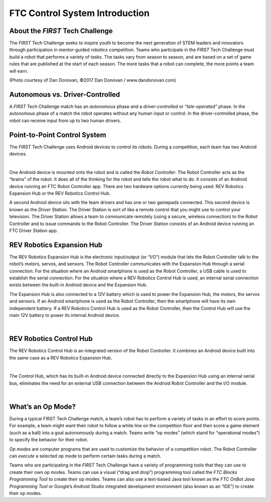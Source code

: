FTC Control System Introduction
===============================

About the *FIRST* Tech Challenge
~~~~~~~~~~~~~~~~~~~~~~~~~~~~~~~~

The *FIRST* Tech Challenge seeks to inspire youth to become the next
generation of STEM leaders and innovators through participation in
mentor-guided robotics competition. Teams who participate in the *FIRST*
Tech Challenge must build a robot that performs a variety of tasks. The
tasks vary from season to season, and are based on a set of game rules
that are published at the start of each season. The more tasks that a
robot can complete, the more points a team will earn.

.. image:: images/HoustonMatchPlay.jpg
   :align: center

.. rst-class:: center

(Photo courtesy of Dan Donovan, ©2017 Dan Donovan / www.dandonovan.com)

Autonomous vs. Driver-Controlled
~~~~~~~~~~~~~~~~~~~~~~~~~~~~~~~~

A *FIRST* Tech Challenge match has an *autonomous* phase and a
*driver-controlled* or *“tele-operated”* phase. In the autonomous phase
of a match the robot operates without any human input or control. In the
driver-controlled phase, the robot can receive input from up to two
human drivers.

Point-to-Point Control System
~~~~~~~~~~~~~~~~~~~~~~~~~~~~~

The *FIRST* Tech Challenge uses Android devices to control its robots.
During a competition, each team has two Android devices.

.. image:: images/PointToPointControl.jpg
   :align: center

|

One Android device is mounted onto the robot and is called the *Robot
Controller*. The Robot Controller acts as the “brains” of the robot. It
does all of the thinking for the robot and tells the robot what to do.
It consists of an Android device running an FTC Robot Controller app.
There are two hardware options currently being used: REV Robotics
Expansion Hub or the REV Robotics Control Hub.

A second Android device sits with the team drivers and has one or two
gamepads connected. This second device is known as the *Driver Station*.
The Driver Station is sort of like a remote control that you might use
to control your television. The Driver Station allows a team to
communicate remotely (using a secure, wireless connection) to the Robot
Controller and to issue commands to the Robot Controller. The Driver
Station consists of an Android device running an FTC Driver Station app.

REV Robotics Expansion Hub
~~~~~~~~~~~~~~~~~~~~~~~~~~

The REV Robotics Expansion Hub is the electronic input/output (or “I/O”)
module that lets the Robot Controller talk to the robot’s motors,
servos, and sensors. The Robot Controller communicates with the
Expansion Hub through a serial connection. For the situation where an
Android smartphone is used as the Robot Controller, a USB cable is used
to establish the serial connection. For the situation where a REV
Robotics Control Hub is used, an internal serial connection exists
between the built-in Android device and the Expansion Hub.

The Expansion Hub is also connected to a 12V battery which is used to
power the Expansion Hub, the motors, the servos and sensors. If an
Android smartphone is used as the Robot Controller, then the smartphone
will have its own independent battery. If a REV Robotics Control Hub is
used as the Robot Controller, then the Control Hub will use the main 12V
battery to power its internal Android device.

.. image:: images/REVExpansionHubLayout.jpg
   :align: center

|

REV Robotics Control Hub
~~~~~~~~~~~~~~~~~~~~~~~~

The REV Robotics Control Hub is an integrated version of the Robot Controller.
It combines an Android device built into the same case as a REV Robotics
Expansion Hub.

.. image:: images/ControlHubEquals.jpg
   :align: center

|

The Control Hub, which has its built-in Android device connected
directly to the Expansion Hub using an internal serial bus, eliminates
the need for an external USB connection between the Android Robot
Controller and the I/O module.

.. image:: images/REVControlHubLayout.jpg
   :align: center

|

What’s an Op Mode?
~~~~~~~~~~~~~~~~~~

During a typical FIRST Tech Challenge match, a team’s robot has to
perform a variety of tasks in an effort to score points. For example, a
team might want their robot to follow a white line on the competition
floor and then score a game element (such as a ball) into a goal
autonomously during a match. Teams write “op modes” (which stand for
“operational modes”) to specify the behavior for their robot.

*Op modes* are computer programs that are used to customize the behavior
of a competition robot. The Robot Controller can *execute* a selected op
mode to perform certain tasks during a match.

Teams who are participating in the *FIRST* Tech Challenge have a variety
of programming tools that they can use to create their own op modes.
Teams can use a visual (“drag and drop”) programming tool called the
*FTC Blocks Programming Tool* to create their op modes. Teams can also
use a text-based Java tool known as the *FTC OnBot Java Programming
Tool* or Google’s *Android Studio* integrated development environment
(also known as an “IDE”) to create their op modes.

